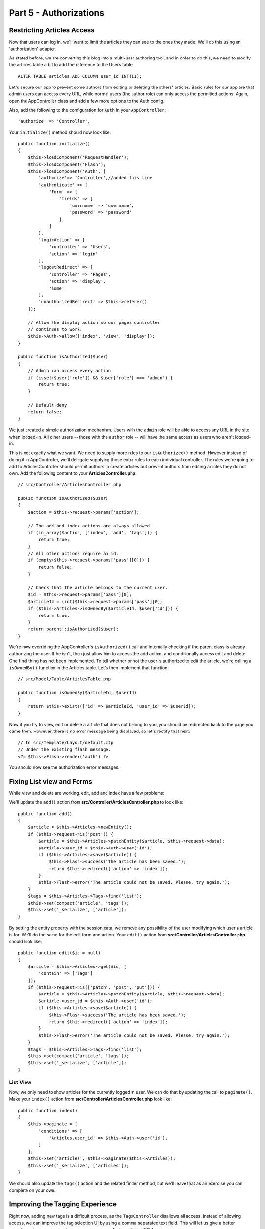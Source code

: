Part 5 - Authorizations
#######################

Restricting Articles Access
===========================

Now that users can log in, we'll want to limit the articles they can see to the
ones they made. We'll do this using an 'authorization' adapter.

As stated before, we are converting this blog into a multi-user authoring tool,
and in order to do this, we need to modify the articles table a bit to add the
reference to the Users table::

    ALTER TABLE articles ADD COLUMN user_id INT(11);

Let's secure our app to prevent some authors from editing or deleting the
others' articles. Basic rules for our app are that admin users can access every
URL, while normal users (the author role) can only access the permitted actions.
Again, open the AppController class and add a few more options to the Auth
config.

Also, add the following to the configuration for ``Auth`` in your
``AppController``::

    'authorize' => 'Controller',

Your ``initialize()`` method should now look like::

    public function initialize()
    {
        $this->loadComponent('RequestHandler');
        $this->loadComponent('Flash');
        $this->loadComponent('Auth', [
            'authorize'=> 'Controller',//added this line
            'authenticate' => [
                'Form' => [
                    'fields' => [
                        'username' => 'username',
                        'password' => 'password'
                    ]
                ]
            ],
            'loginAction' => [
                'controller' => 'Users',
                'action' => 'login'
            ],
            'logoutRedirect' => [
                'controller' => 'Pages',
                'action' => 'display',
                'home'
            ],
            'unauthorizedRedirect' => $this->referer()
        ]);

        // Allow the display action so our pages controller
        // continues to work.
        $this->Auth->allow(['index', 'view', 'display']);
    }

    public function isAuthorized($user)
    {
        // Admin can access every action
        if (isset($user['role']) && $user['role'] === 'admin') {
            return true;
        }

        // Default deny
        return false;
    }

We just created a simple authorization mechanism. Users with the ``admin``
role will be able to access any URL in the site when logged-in. All other
users -- those with the ``author`` role -- will have the same access as
users who aren't logged-in.

This is not exactly what we want. We need to supply more rules to our
``isAuthorized()`` method. However instead of doing it in AppController,
we'll delegate supplying those extra rules to each individual controller.
The rules we're going to add to ArticlesController should permit authors
to create articles but prevent authors from editing articles they do not
own.  Add the following content to your **ArticlesController.php**::

    // src/Controller/ArticlesController.php

    public function isAuthorized($user)
    {
        $action = $this->request->params['action'];

        // The add and index actions are always allowed.
        if (in_array($action, ['index', 'add', 'tags'])) {
            return true;
        }
        // All other actions require an id.
        if (empty($this->request->params['pass'][0])) {
            return false;
        }

        // Check that the article belongs to the current user.
        $id = $this->request->params['pass'][0];
        $articleId = (int)$this->request->params['pass'][0];
        if ($this->Articles->isOwnedBy($articleId, $user['id'])) {
            return true;
        }
        return parent::isAuthorized($user);
    }

We're now overriding the AppController's ``isAuthorized()`` call and internally
checking if the parent class is already authorizing the user. If he isn't, then
just allow him to access the add action, and conditionally access edit and
delete. One final thing has not been implemented. To tell whether or not the
user is authorized to edit the article, we're calling a ``isOwnedBy()`` function
in the Articles table. Let's then implement that function::

    // src/Model/Table/ArticlesTable.php

    public function isOwnedBy($articleId, $userId)
    {
        return $this->exists(['id' => $articleId, 'user_id' => $userId]);
    }

Now if you try to view, edit or delete a article that does not belong to you,
you should be redirected back to the page you came from. However, there is no
error message being displayed, so let's rectify that next::

    // In src/Template/Layout/default.ctp
    // Under the existing flash message.
    <?= $this->Flash->render('auth') ?>

You should now see the authorization error messages.

Fixing List view and Forms
==========================

While view and delete are working, edit, add and index have a few problems:

We'll update the ``add()`` action from **src/Controller/ArticlesController.php**
to look like::

    public function add()
    {
        $article = $this->Articles->newEntity();
        if ($this->request->is('post')) {
            $article = $this->Articles->patchEntity($article, $this->request->data);
            $article->user_id = $this->Auth->user('id');
            if ($this->Articles->save($article)) {
                $this->Flash->success('The article has been saved.');
                return $this->redirect(['action' => 'index']);
            }
            $this->Flash->error('The article could not be saved. Please, try again.');
        }
        $tags = $this->Articles->Tags->find('list');
        $this->set(compact('article', 'tags'));
        $this->set('_serialize', ['article']);
    }

By setting the entity property with the session data, we remove any possibility
of the user modifying which user a article is for. We'll do the same for the
edit form and action. Your ``edit()`` action from
**src/Controller/ArticlesController.php** should look like::

    public function edit($id = null)
    {
        $article = $this->Articles->get($id, [
            'contain' => ['Tags']
        ]);
        if ($this->request->is(['patch', 'post', 'put'])) {
            $article = $this->Articles->patchEntity($article, $this->request->data);
            $article->user_id = $this->Auth->user('id');
            if ($this->Articles->save($article)) {
                $this->Flash->success('The article has been saved.');
                return $this->redirect(['action' => 'index']);
            }
            $this->Flash->error('The article could not be saved. Please, try again.');
        }
        $tags = $this->Articles->Tags->find('list');
        $this->set(compact('article', 'tags'));
        $this->set('_serialize', ['article']);
    }

List View
---------

Now, we only need to show articles for the currently logged in user. We can do
that by updating the call to ``paginate()``. Make your ``index()`` action from
**src/Controller/ArticlesController.php** look like::

    public function index()
    {
        $this->paginate = [
            'conditions' => [
                'Articles.user_id' => $this->Auth->user('id'),
            ]
        ];
        $this->set('articles', $this->paginate($this->Articles));
        $this->set('_serialize', ['articles']);
    }

We should also update the ``tags()`` action and the related finder method, but
we'll leave that as an exercise you can complete on your own.

Improving the Tagging Experience
================================

Right now, adding new tags is a difficult process, as the ``TagsController``
disallows all access. Instead of allowing access, we can improve the tag
selection UI by using a comma separated text field. This will let us give
a better experience to our users, and use some more great features in the ORM.

Adding a Computed Field
-----------------------

Because we'll want a simple way to access the formatted tags for an entity, we
can add a virtual/computed field to the entity. In
**src/Model/Entity/Article.php** add the following::

    use Cake\Collection\Collection;

    protected function _getTagString()
    {
        if (isset($this->_properties['tag_string'])) {
            return $this->_properties['tag_string'];
        }
        if (empty($this->tags)) {
            return '';
        }
        $tags = new Collection($this->tags);
        $str = $tags->reduce(function ($string, $tag) {
            return $string . $tag->title . ', ';
        }, '');
        return trim($str, ', ');
    }

This will let us access the ``$article->tag_string`` computed property. We'll
use this property in inputs later on. Remember to add the ``tag_string``
property to the ``_accessible`` list in your entity, as we'll want to 'save' it
later on.

In **src/Model/Entity/Article.php** add the ``tag_string`` to ``$_accessible``
this way::

    protected $_accessible = [
        'user_id' => true,
        'title' => true,
        'description' => true,
        'url' => true,
        'user' => true,
        'tags' => true,
        'tag_string' => true,
    ];


Updating the Views
------------------

With the entity updated we can add a new input for our tags. In
**src/Template/Articles/add.ctp** and **src/Template/Articles/edit.ctp**,
replace the existing ``tags._ids`` input with the following::

    echo $this->Form->input('tag_string', ['type' => 'text']);

Persisting the Tag String
-------------------------

Now that we can view existing tags as a string, we'll want to save that data as
well. Because we marked the ``tag_string`` as accessible, the ORM will copy that
data from the request into our entity. We can use a ``beforeSave()`` hook method
to parse the tag string and find/build the related entities. Add the following
to **src/Model/Table/ArticlesTable.php**::


    public function beforeSave($event, $entity, $options)
    {
        if ($entity->tag_string) {
            $entity->tags = $this->_buildTags($entity->tag_string);
        }
    }

    protected function _buildTags($tagString)
    {
        // Trim tags
        $newTags = array_map('trim', explode(',', $tagString));
        // Remove all empty tags
        $newTags = array_filter($newTags);
        // Reduce duplicated tags
        $newTags = array_unique($newTags);

        $out = [];
        $query = $this->Tags->find()
            ->where(['Tags.title IN' => $newTags]);

        // Remove existing tags from the list of new tags.
        foreach ($query->extract('title') as $existing) {
            $index = array_search($existing, $newTags);
            if ($index !== false) {
                unset($newTags[$index]);
            }
        }
        // Add existing tags.
        foreach ($query as $tag) {
            $out[] = $tag;
        }
        // Add new tags.
        foreach ($newTags as $tag) {
            $out[] = $this->Tags->newEntity(['title' => $tag]);
        }
        return $out;
    }

While this code is a bit more complicated than what we've done so far, it helps
to showcase how powerful the ORM in CakePHP is. You can manipulate query
results using the :doc:`/core-libraries/collections` methods, and handle
scenarios where you are creating entities on the fly with ease.

Wrapping Up
===========

We've expanded our articleing application to handle authentication and basic
authorization/access control scenarios. We've also added some nice UX
improvements by leveraging the FormHelper and ORM capabilities.

Thanks for taking the time to explore CakePHP. Next, you can complete the
:doc:`/tutorials-and-examples/part6-categorization-tree`, learn more about the
:doc:`/orm`, or you can peruse the :doc:`/topics`.

.. meta::
    :title lang=en: Blog Tutorial Part 5 - Authorization
    :keywords lang=en: tuto, blog, access control, authorization, part4
